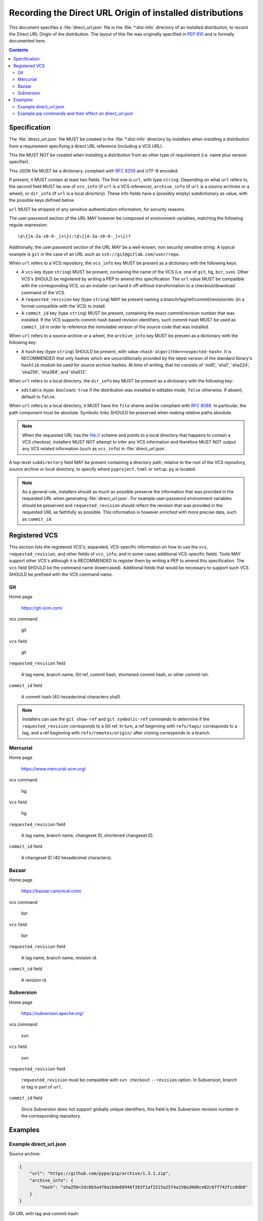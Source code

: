 
.. _direct-url:

==========================================================
Recording the Direct URL Origin of installed distributions
==========================================================

This document specifies a :file:`direct_url.json` file in the
:file:`*.dist-info` directory of an installed distribution, to record the
Direct URL Origin of the distribution. The layout of this file was originally
specified in :pep:`610` and is formally documented here.

.. contents:: Contents
   :local:

Specification
=============

The :file:`direct_url.json` file MUST be created in the :file:`*.dist-info`
directory by installers when installing a distribution from a requirement
specifying a direct URL reference (including a VCS URL).

This file MUST NOT be created when installing a distribution from an other
type of requirement (i.e. name plus version specifier).

This JSON file MUST be a dictionary, compliant with `RFC 8259
<https://tools.ietf.org/html/rfc8259>`_ and UTF-8 encoded.

If present, it MUST contain at least two fields. The first one is ``url``, with
type ``string``. Depending on what ``url`` refers to, the second field MUST be
one of ``vcs_info`` (if ``url`` is a VCS reference), ``archive_info`` (if
``url`` is a source archives or a wheel), or ``dir_info`` (if ``url``  is a
local directory). These info fields have a (possibly empty) subdictionary as
value, with the possible keys defined below.

``url`` MUST be stripped of any sensitive authentication information,
for security reasons.

The user:password section of the URL MAY however
be composed of environment variables, matching the following regular
expression::

    \$\{[A-Za-z0-9-_]+\}(:\$\{[A-Za-z0-9-_]+\})?

Additionally, the user:password section of the URL MAY be a
well-known, non security sensitive string. A typical example is ``git``
in the case of an URL such as ``ssh://git@gitlab.com/user/repo``.

When ``url`` refers to a VCS repository, the ``vcs_info`` key MUST be present
as a dictionary with the following keys:

- A ``vcs`` key (type ``string``) MUST be present, containing the name of the VCS
  (i.e. one of ``git``, ``hg``, ``bzr``, ``svn``). Other VCS's SHOULD be registered by
  writing a PEP to amend this specification.
  The ``url`` value MUST be compatible with the corresponding VCS,
  so an installer can hand it off without transformation to a
  checkout/download command of the VCS.
- A ``requested_revision`` key (type ``string``) MAY be present naming a
  branch/tag/ref/commit/revision/etc (in a format compatible with the VCS)
  to install.
- A ``commit_id`` key (type ``string``) MUST be present, containing the
  exact commit/revision number that was installed.
  If the VCS supports commit-hash
  based revision identifiers, such commit-hash MUST be used as
  ``commit_id`` in order to reference the immutable
  version of the source code that was installed.

When ``url`` refers to a source archive or a wheel, the ``archive_info`` key
MUST be present as a dictionary with the following key:

- A ``hash`` key (type ``string``) SHOULD be present, with value
  ``<hash-algorithm>=<expected-hash>``.
  It is RECOMMENDED that only hashes which are unconditionally provided by
  the latest version of the standard library's ``hashlib`` module be used for
  source archive hashes. At time of writing, that list consists of 'md5',
  'sha1', 'sha224', 'sha256', 'sha384', and 'sha512'.

When ``url`` refers to a local directory, the ``dir_info`` key MUST be
present as a dictionary with the following key:

- ``editable`` (type: ``boolean``): ``true`` if the distribution was installed
  in editable mode, ``false`` otherwise. If absent, default to ``false``.

When ``url`` refers to a local directory, it MUST have the ``file`` sheme and
be compliant with `RFC 8089 <https://tools.ietf.org/html/rfc8089>`_. In
particular, the path component must be absolute. Symbolic links SHOULD be
preserved when making relative paths absolute.

.. note::

  When the requested URL has the file:// scheme and points to a local directory that happens to contain a
  VCS checkout, installers MUST NOT attempt to infer any VCS information and
  therefore MUST NOT output any VCS related information (such as ``vcs_info``)
  in :file:`direct_url.json`.

A top-level ``subdirectory`` field MAY be present containing a directory path,
relative to the root of the VCS repository, source archive or local directory,
to specify where ``pyproject.toml`` or ``setup.py`` is located.

.. note::

   As a general rule, installers should as much as possible preserve the
   information that was provided in the requested URL when generating
   :file:`direct_url.json`. For example user:password environment variables
   should be preserved and ``requested_revision`` should reflect the revision that was
   provided in the requested URL as faithfully as possible. This information is
   however *enriched* with more precise data, such as ``commit_id``.

Registered VCS
==============

This section lists the registered VCS's; expanded, VCS-specific information
on how to use the ``vcs``, ``requested_revision``, and other fields of
``vcs_info``; and in
some cases additional VCS-specific fields.
Tools MAY support other VCS's although it is RECOMMENDED to register
them by writing a PEP to amend this specification. The ``vcs`` field SHOULD be the command name
(lowercased). Additional fields that would be necessary to
support such VCS SHOULD be prefixed with the VCS command name.

Git
---

Home page

   https://git-scm.com/

vcs command

   git

``vcs`` field

   git

``requested_revision`` field

   A tag name, branch name, Git ref, commit hash, shortened commit hash,
   or other commit-ish.

``commit_id`` field

   A commit hash (40 hexadecimal characters sha1).

.. note::

   Installers can use the ``git show-ref`` and ``git symbolic-ref`` commands
   to determine if the ``requested_revision`` corresponds to a Git ref.
   In turn, a ref beginning with ``refs/tags/`` corresponds to a tag, and
   a ref beginning with ``refs/remotes/origin/`` after cloning corresponds
   to a branch.

Mercurial
---------

Home page

   https://www.mercurial-scm.org/

vcs command

   hg

``vcs`` field

   hg

``requested_revision`` field

   A tag name, branch name, changeset ID, shortened changeset ID.

``commit_id`` field

   A changeset ID (40 hexadecimal characters).

Bazaar
------

Home page

   https://bazaar.canonical.com/

vcs command

   bzr

``vcs`` field

   bzr

``requested_revision`` field

   A tag name, branch name, revision id.

``commit_id`` field

   A revision id.

Subversion
----------

Home page

   https://subversion.apache.org/

vcs command

   svn

``vcs`` field

   svn

``requested_revision`` field

   ``requested_revision`` must be compatible with ``svn checkout`` ``--revision`` option.
   In Subversion, branch or tag is part of ``url``.

``commit_id`` field

   Since Subversion does not support globally unique identifiers,
   this field is the Subversion revision number in the corresponding
   repository.

Examples
========

Example direct_url.json
-----------------------

Source archive:

.. code::

    {
        "url": "https://github.com/pypa/pip/archive/1.3.1.zip",
        "archive_info": {
            "hash": "sha256=2dc6b5a470a1bde68946f263f1af1515a2574a150a30d6ce02c6ff742fcc0db8"
        }
    }

Git URL with tag and commit-hash:

.. code::

    {
        "url": "https://github.com/pypa/pip.git",
        "vcs_info": {
            "vcs": "git",
            "requested_revision": "1.3.1",
            "commit_id": "7921be1537eac1e97bc40179a57f0349c2aee67d"
        }
    }

Local directory:

.. code::

   {
       "url": "file:///home/user/project",
       "dir_info": {}
   }

Local directory installed in editable mode:

.. code::

   {
       "url": "file:///home/user/project",
       "dir_info": {
           "editable": true
       }
   }


Example pip commands and their effect on direct_url.json
--------------------------------------------------------

Commands that generate a ``direct_url.json``:

* ``pip install https://example.com/app-1.0.tgz``
* ``pip install https://example.com/app-1.0.whl``
* ``pip install "git+https://example.com/repo/app.git#egg=app&subdirectory=setup"``
* ``pip install ./app``
* ``pip install file:///home/user/app``
* ``pip install --editable "git+https://example.com/repo/app.git#egg=app&subdirectory=setup"``
  (in which case, ``url`` will be the local directory where the git repository has been
  cloned to, and ``dir_info`` will be present with ``"editable": true`` and no
  ``vcs_info`` will be set)
* ``pip install --editable ./app``

Commands that *do not* generate a ``direct_url.json``

* ``pip install app``
* ``pip install app --no-index --find-links https://example.com/``
